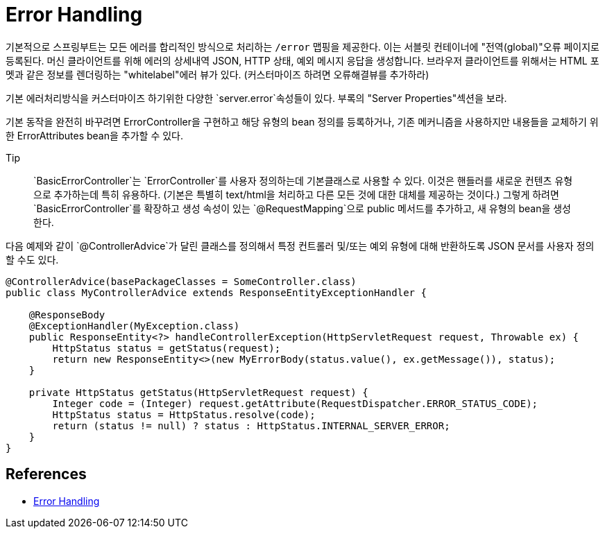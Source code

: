 :hardbreaks:
= Error Handling

기본적으로 스프링부트는 모든 에러를 합리적인 방식으로 처리하는 `/error` 맵핑을 제공한다. 이는 서블릿 컨테이너에 "전역(global)"오류 페이지로 등록된다. 머신 클라이언트를 위해 에러의 상세내역 JSON, HTTP 상태, 예외 메시지 응답을 생성합니다. 브라우저 클라이언트를 위해서는 HTML 포멧과 같은 정보를 렌더링하는 "whitelabel"에러 뷰가 있다. (커스터마이즈 하려면 오류해결뷰를 추가하라)

기본 에러처리방식을 커스터마이즈 하기위한 다양한 `server.error`속성들이 있다. 부록의 "Server Properties"섹션을 보라.

기본 동작을 완전히 바꾸려면 ErrorController을 구현하고 해당 유형의 bean 정의를 등록하거나, 기존 메커니즘을 사용하지만 내용들을 교체하기 위한 ErrorAttributes bean을 추가할 수 있다.

.Tip
> `BasicErrorController`는 `ErrorController`를 사용자 정의하는데 기본클래스로 사용할 수 있다. 이것은 핸들러를 새로운 컨텐츠 유형으로 추가하는데 특히 유용하다. (기본은 특별히 text/html을 처리하고 다른 모든 것에 대한 대체를 제공하는 것이다.) 그렇게 하려면 `BasicErrorController`를 확장하고 생성 속성이 있는 `@RequestMapping`으로 public 메서드를 추가하고, 새 유형의 bean을 생성한다.

다음 예제와 같이 `@ControllerAdvice`가 달린 클래스를 정의해서 특정 컨트롤러 및/또는 예외 유형에 대해 반환하도록 JSON 문서를 사용자 정의할 수도 있다.

[source,java]
----
@ControllerAdvice(basePackageClasses = SomeController.class)
public class MyControllerAdvice extends ResponseEntityExceptionHandler {

    @ResponseBody
    @ExceptionHandler(MyException.class)
    public ResponseEntity<?> handleControllerException(HttpServletRequest request, Throwable ex) {
        HttpStatus status = getStatus(request);
        return new ResponseEntity<>(new MyErrorBody(status.value(), ex.getMessage()), status);
    }

    private HttpStatus getStatus(HttpServletRequest request) {
        Integer code = (Integer) request.getAttribute(RequestDispatcher.ERROR_STATUS_CODE);
        HttpStatus status = HttpStatus.resolve(code);
        return (status != null) ? status : HttpStatus.INTERNAL_SERVER_ERROR;
    }
}
----


== References
* https://docs.spring.io/spring-boot/docs/2.5.4/reference/htmlsingle/#features.developing-web-applications.spring-mvc.error-handling[Error Handling]
